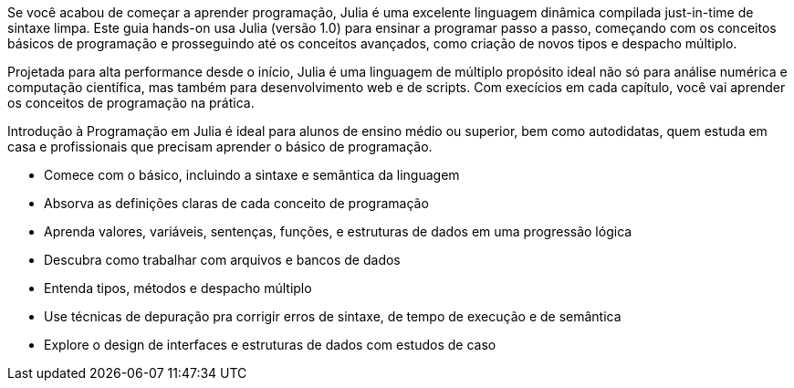 Se você acabou de começar a aprender programação, Julia é uma excelente linguagem dinâmica compilada just-in-time de sintaxe limpa. Este guia hands-on usa Julia (versão 1.0) para ensinar a programar passo a passo, começando com os conceitos básicos de programação e prosseguindo até os conceitos avançados, como criação de novos tipos e despacho múltiplo.

Projetada para alta performance desde o início, Julia é uma linguagem de múltiplo propósito ideal não só para análise numérica e computação científica, mas também para desenvolvimento web e de scripts. Com execícios em cada capítulo, você vai aprender os conceitos de programação na prática.

Introdução à Programação em Julia é ideal para alunos de ensino médio ou superior, bem como autodidatas, quem estuda em casa e profissionais que precisam aprender o básico de programação.

* Comece com o básico, incluindo a sintaxe e semântica da linguagem

* Absorva as definições claras de cada conceito de programação

* Aprenda valores, variáveis, sentenças, funções, e estruturas de dados em uma progressão lógica

* Descubra como trabalhar com arquivos e bancos de dados

* Entenda tipos, métodos e despacho múltiplo

* Use técnicas de depuração pra corrigir erros de sintaxe, de tempo de execução e de semântica

* Explore o design de interfaces e estruturas de dados com estudos de caso